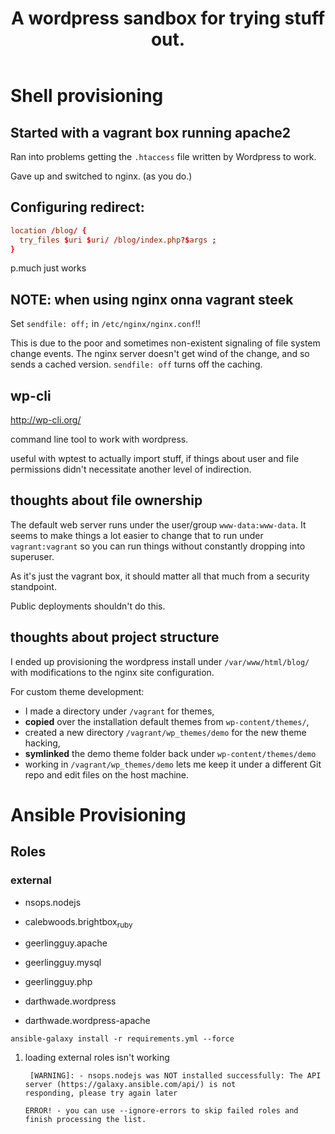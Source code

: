 #+TITLE: A wordpress sandbox for trying stuff out.

* Shell provisioning

** Started with a vagrant box running apache2

   Ran into problems getting the ~.htaccess~ file written by Wordpress
   to work.

   Gave up and switched to nginx. (as you do.)

** Configuring redirect:

   #+BEGIN_SRC conf
     location /blog/ {
       try_files $uri $uri/ /blog/index.php?$args ;
     }
   #+END_SRC

   p.much just works

** NOTE: when using nginx onna vagrant steek

   Set ~sendfile: off;~ in ~/etc/nginx/nginx.conf~!!

   This is due to the poor and sometimes non-existent signaling of
   file system change events. The nginx server doesn't get wind of the
   change, and so sends a cached version. ~sendfile: off~ turns off
   the caching.

** wp-cli

   http://wp-cli.org/

   command line tool to work with wordpress.

   useful with wptest to actually import stuff, if things about user
   and file permissions didn't necessitate another level of
   indirection.

** thoughts about file ownership

   The default web server runs under the user/group
   ~www-data:www-data~. It seems to make things a lot easier to change
   that to run under ~vagrant:vagrant~ so you can run things without
   constantly dropping into superuser.

   As it's just the vagrant box, it should matter all that much from a
   security standpoint.

   Public deployments shouldn't do this.

** thoughts about project structure

   I ended up provisioning the wordpress install under
   ~/var/www/html/blog/~ with modifications to the nginx site
   configuration.

   For custom theme development:
   - I made a directory under ~/vagrant~ for themes,
   - *copied* over the installation default themes from
     ~wp-content/themes/~,
   - created a new directory ~/vagrant/wp_themes/demo~ for the new
     theme hacking,
   - *symlinked* the demo theme folder back under
     ~wp-content/themes/demo~
   - working in ~/vagrant/wp_themes/demo~ lets me keep it under a
     different Git repo and edit files on the host machine.

* Ansible Provisioning

** Roles

*** external

    - nsops.nodejs
    - calebwoods.brightbox_ruby

    - geerlingguy.apache
    - geerlingguy.mysql
    - geerlingguy.php
    - darthwade.wordpress
    - darthwade.wordpress-apache


    #+BEGIN_SRC shell-script
      ansible-galaxy install -r requirements.yml --force
    #+END_SRC

**** loading external roles isn't working

     #+BEGIN_SRC shell-script
        [WARNING]: - nsops.nodejs was NOT installed successfully: The API server (https://galaxy.ansible.com/api/) is not
       responding, please try again later

       ERROR! - you can use --ignore-errors to skip failed roles and finish processing the list.
     #+END_SRC
